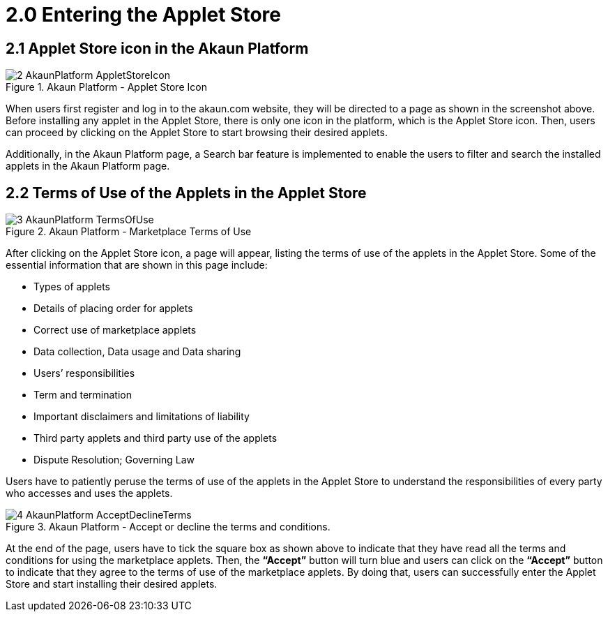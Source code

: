 [#h3_applet_store_entering_applet_store]
= 2.0 Entering the Applet Store

== 2.1 Applet Store icon in the Akaun Platform

.Akaun Platform - Applet Store Icon
image::2-AkaunPlatform-AppletStoreIcon.png[align="center"]

When users first register and log in to the akaun.com website, they will be directed to a page as shown in the screenshot above. Before installing any applet in the Applet Store, there is only one icon in the platform, which is the Applet Store icon. Then, users can proceed by clicking on the Applet Store to start browsing their desired applets. 

Additionally, in the Akaun Platform page, a Search bar feature is implemented to enable the users to filter and search the installed applets in the Akaun Platform page. 

== 2.2 Terms of Use of the Applets in the Applet Store

.Akaun Platform - Marketplace Terms of Use
image::3-AkaunPlatform-TermsOfUse.png[align="center"]

After clicking on the Applet Store icon, a page will appear, listing the terms of use of the applets in the Applet Store. Some of the essential information that are shown in this page include:

* Types of applets
* Details of placing order for applets
* Correct use of marketplace applets
* Data collection, Data usage and Data sharing
* Users’ responsibilities
* Term and termination
* Important disclaimers and limitations of liability
* Third party applets and third party use of the applets
* Dispute Resolution; Governing Law

Users have to patiently peruse the terms of use of the applets in the Applet Store to understand the responsibilities of every party who accesses and uses the applets.

.Akaun Platform - Accept or decline the terms and conditions.
image::4-AkaunPlatform-AcceptDeclineTerms.png[align="center"]

At the end of the page, users have to tick the square box as shown above to indicate that they have read all the terms and conditions for using the marketplace applets. Then, the *“Accept”* button will turn blue and users can click on the *“Accept”* button to indicate that they agree to the terms of use of the marketplace applets. By doing that, users can successfully enter the Applet Store and start installing their desired applets.

